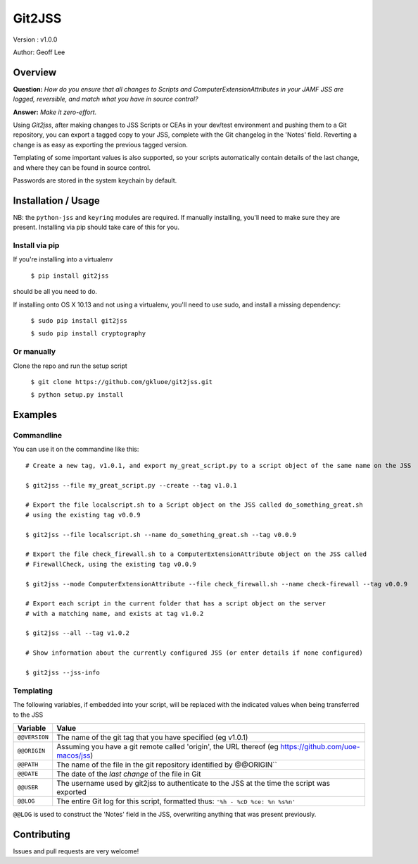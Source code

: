 Git2JSS
===============================

Version : v1.0.0

Author: Geoff Lee

Overview
--------
**Question:** *How do you ensure that all changes to Scripts and ComputerExtensionAttributes in your JAMF JSS are logged, reversible, and match what you have in source control?*

**Answer:** *Make it zero-effort.*

Using *Git2jss*, after making changes to JSS Scripts or CEAs in your dev/test environment and pushing them to a Git repository, you can export a tagged copy to your JSS, complete with the Git changelog in the 'Notes' field. Reverting a change is as easy as exporting the previous tagged version.

Templating of some important values is also supported, so your scripts automatically contain details of the last change, and where they can be found in source control.

Passwords are stored in the system keychain by default.

Installation / Usage
--------------------

NB: the ``python-jss`` and ``keyring`` modules are required. If manually installing, you'll need to make sure they are present. 
Installing via pip should take care of this for you.

Install via pip
```````````````

If you're installing into a virtualenv

    ``$ pip install git2jss``

should be all you need to do.
    

If installing onto OS X 10.13 and not using a virtualenv,
you'll need to use sudo, and install a missing dependency:

    ``$ sudo pip install git2jss``
    
    ``$ sudo pip install cryptography``

Or manually
````````````

Clone the repo and run the setup script

    ``$ git clone https://github.com/gkluoe/git2jss.git``

    ``$ python setup.py install``
    


Examples
--------

Commandline
```````````

You can use it on the commandine like this::

  # Create a new tag, v1.0.1, and export my_great_script.py to a script object of the same name on the JSS
  
  $ git2jss --file my_great_script.py --create --tag v1.0.1

  # Export the file localscript.sh to a Script object on the JSS called do_something_great.sh
  # using the existing tag v0.0.9
  
  $ git2jss --file localscript.sh --name do_something_great.sh --tag v0.0.9

  # Export the file check_firewall.sh to a ComputerExtensionAttribute object on the JSS called 
  # FirewallCheck, using the existing tag v0.0.9
  
  $ git2jss --mode ComputerExtensionAttribute --file check_firewall.sh --name check-firewall --tag v0.0.9

  # Export each script in the current folder that has a script object on the server
  # with a matching name, and exists at tag v1.0.2
  
  $ git2jss --all --tag v1.0.2

  # Show information about the currently configured JSS (or enter details if none configured)
  
  $ git2jss --jss-info

Templating
``````````

The following variables, if embedded into your script, will be replaced with the indicated values when being transferred to the JSS

+--------------+---------------------------------------------------------------------+
| Variable     | Value                                                               | 
+==============+=====================================================================+
| ``@@VERSION``| The name of the git tag that you have specified (eg v1.0.1)         |
+--------------+---------------------------------------------------------------------+
| ``@@ORIGIN`` | Assuming you have a git remote called 'origin', the URL thereof     |
|              | (eg https://github.com/uoe-macos/jss)                               |
+--------------+---------------------------------------------------------------------+
| ``@@PATH``   | The name of the file in the git repository identified by @@ORIGIN`` |
+--------------+---------------------------------------------------------------------+
| ``@@DATE``   | The date of the *last change* of the file in Git                    |
+--------------+---------------------------------------------------------------------+
| ``@@USER``   | The username used by git2jss to authenticate to the JSS at          |
|              | the time the script was exported                                    |
+--------------+---------------------------------------------------------------------+
| ``@@LOG``    | The entire Git log for this script, formatted thus:                 |
|              | ``'%h - %cD %ce: %n %s%n'``                                         |
+--------------+---------------------------------------------------------------------+

``@@LOG`` is used to construct the 'Notes' field in the JSS, overwriting anything that was present previously.


Contributing
------------

Issues and pull requests are very welcome!
